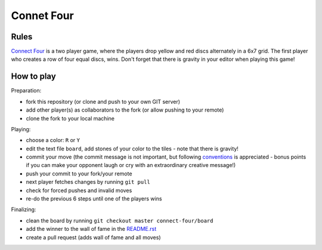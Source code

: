 Connet Four
===========

Rules
-----

`Connect Four`_ is a two player game, where the players drop yellow and red discs
alternately in a 6x7 grid. The first player who creates a row of four equal
discs, wins. Don't forget that there is gravity in your editor when playing
this game!

.. _`Connect Four`: https://en.wikipedia.org/wiki/Connect_Four


How to play
-----------

Preparation:

- fork this repository (or clone and push to your own GIT server)
- add other player(s) as collaborators to the fork (or allow pushing to your remote)
- clone the fork to your local machine

Playing:

- choose a color: ``R`` or ``Y``
- edit the text file ``board``, add stones of your color to the tiles - note that there is gravity!
- commit your move (the commit message is not important, but following conventions_ is appreciated - bonus points if you can make your opponent laugh or cry with an extraordinary creative message!)
- push your commit to your fork/your remote
- next player fetches changes by running ``git pull``
- check for forced pushes and invalid moves
- re-do the previous 6 steps until one of the players wins

.. _conventions: https://chris.beams.io/posts/git-commit/

Finalizing:

- clean the board by running ``git checkout master connect-four/board``
- add the winner to the wall of fame in the README.rst_
- create a pull request (adds wall of fame and all moves)

.. _README.rst: ../README.rst
